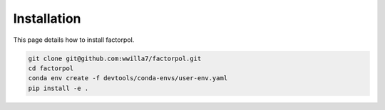 Installation
===============

This page details how to install factorpol.

.. code-block:: sh

    git clone git@github.com:wwilla7/factorpol.git
    cd factorpol
    conda env create -f devtools/conda-envs/user-env.yaml
    pip install -e .

